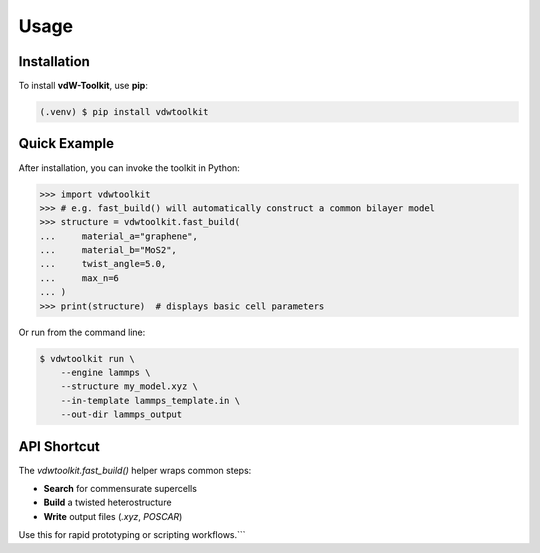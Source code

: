 Usage
=====

.. _usage:

Installation
------------

To install **vdW-Toolkit**, use **pip**:

.. code-block:: console

   (.venv) $ pip install vdwtoolkit

Quick Example
-------------

After installation, you can invoke the toolkit in Python:

.. code-block:: python

   >>> import vdwtoolkit
   >>> # e.g. fast_build() will automatically construct a common bilayer model
   >>> structure = vdwtoolkit.fast_build(
   ...     material_a="graphene",
   ...     material_b="MoS2",
   ...     twist_angle=5.0,
   ...     max_n=6
   ... )
   >>> print(structure)  # displays basic cell parameters

Or run from the command line:

.. code-block:: bash

   $ vdwtoolkit run \
       --engine lammps \
       --structure my_model.xyz \
       --in-template lammps_template.in \
       --out-dir lammps_output

API Shortcut
------------

The `vdwtoolkit.fast_build()` helper wraps common steps:

- **Search** for commensurate supercells  
- **Build** a twisted heterostructure  
- **Write** output files (`.xyz`, `POSCAR`)

Use this for rapid prototyping or scripting workflows.```
